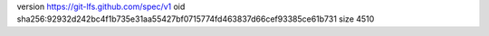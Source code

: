 version https://git-lfs.github.com/spec/v1
oid sha256:92932d242bc4f1b735e31aa55427bf0715774fd463837d66cef93385ce61b731
size 4510
